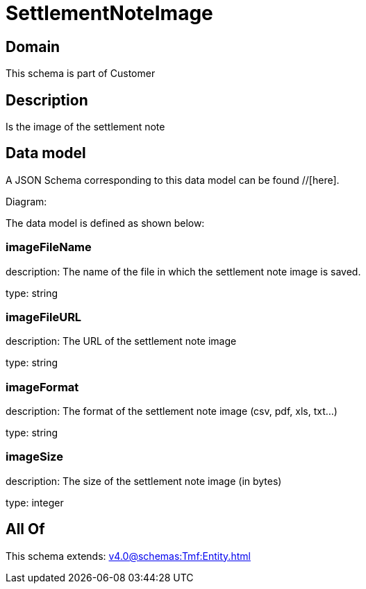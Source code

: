 = SettlementNoteImage

[#domain]
== Domain

This schema is part of Customer

[#description]
== Description
Is the image of the settlement note


[#data_model]
== Data model

A JSON Schema corresponding to this data model can be found //[here].

Diagram:


The data model is defined as shown below:


=== imageFileName
description: The name of the file in which the settlement note image is saved.

type: string


=== imageFileURL
description: The URL of the settlement note image

type: string


=== imageFormat
description: The format of the settlement note image (csv, pdf, xls, txt...)

type: string


=== imageSize
description: The size of the settlement note image (in bytes)

type: integer


[#all_of]
== All Of

This schema extends: xref:v4.0@schemas:Tmf:Entity.adoc[]
